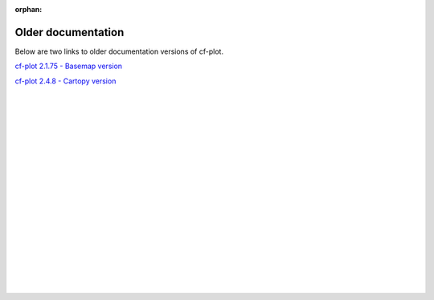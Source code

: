 :orphan:

Older documentation
*******************

Below are two links to older documentation versions of cf-plot.


`cf-plot 2.1.75 - Basemap version <http://www.met.reading.ac.uk/~swsheaps/cf-plot-2.1.75>`_

`cf-plot 2.4.8 - Cartopy version <http://www.met.reading.ac.uk/~swsheaps/cf-plot-2.4.8>`_

|
|
|
|
|
|
|
|
|
|
|
|
|
|
|
|
|
|
